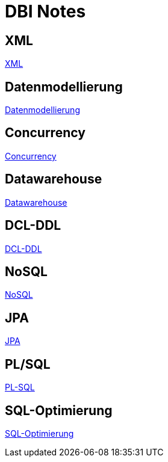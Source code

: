 = DBI Notes

== XML

https://davidenkovic.github.io/dbi-notes/xml.html[XML]

== Datenmodellierung

https://davidenkovic.github.io/dbi-notes/datenmodellierung.html[Datenmodellierung]

== Concurrency

https://davidenkovic.github.io/dbi-notes/concurrency.html[Concurrency]

== Datawarehouse

https://davidenkovic.github.io/dbi-notes/datawarehouse.html[Datawarehouse]

== DCL-DDL

https://davidenkovic.github.io/dbi-notes/dcl-ddl.html[DCL-DDL]

== NoSQL

https://davidenkovic.github.io/dbi-notes/nosql.html[NoSQL]

== JPA

https://davidenkovic.github.io/school-notes/jpa-test.html[JPA]

== PL/SQL

https://davidenkovic.github.io/dbi-notes/pl-sql.html[PL-SQL]

== SQL-Optimierung

https://davidenkovic.github.io/dbi-notes/sql-opt.html[SQL-Optimierung]

